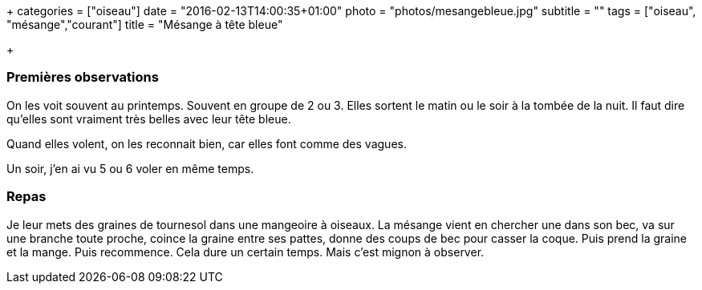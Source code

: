 +++
categories = ["oiseau"]
date = "2016-02-13T14:00:35+01:00"
photo = "photos/mesangebleue.jpg"
subtitle = ""
tags = ["oiseau", "mésange","courant"]
title = "Mésange à tête bleue"

+++

=== Premières observations

On les voit souvent au printemps. Souvent en groupe de 2 ou 3. Elles sortent le matin ou le soir à la tombée de la nuit.
Il faut dire qu'elles sont vraiment très belles avec leur tête bleue.

Quand elles volent, on les reconnait bien, car elles font comme des vagues.

Un soir, j'en ai vu 5 ou 6 voler en même temps.

=== Repas

Je leur mets des graines de tournesol dans une mangeoire à oiseaux. La mésange vient en chercher une dans son bec, va sur une branche toute proche, coince la graine entre ses pattes, donne des coups de bec pour casser la coque. Puis prend la graine et la mange. Puis recommence. Cela dure un certain temps. Mais c'est mignon à observer.
